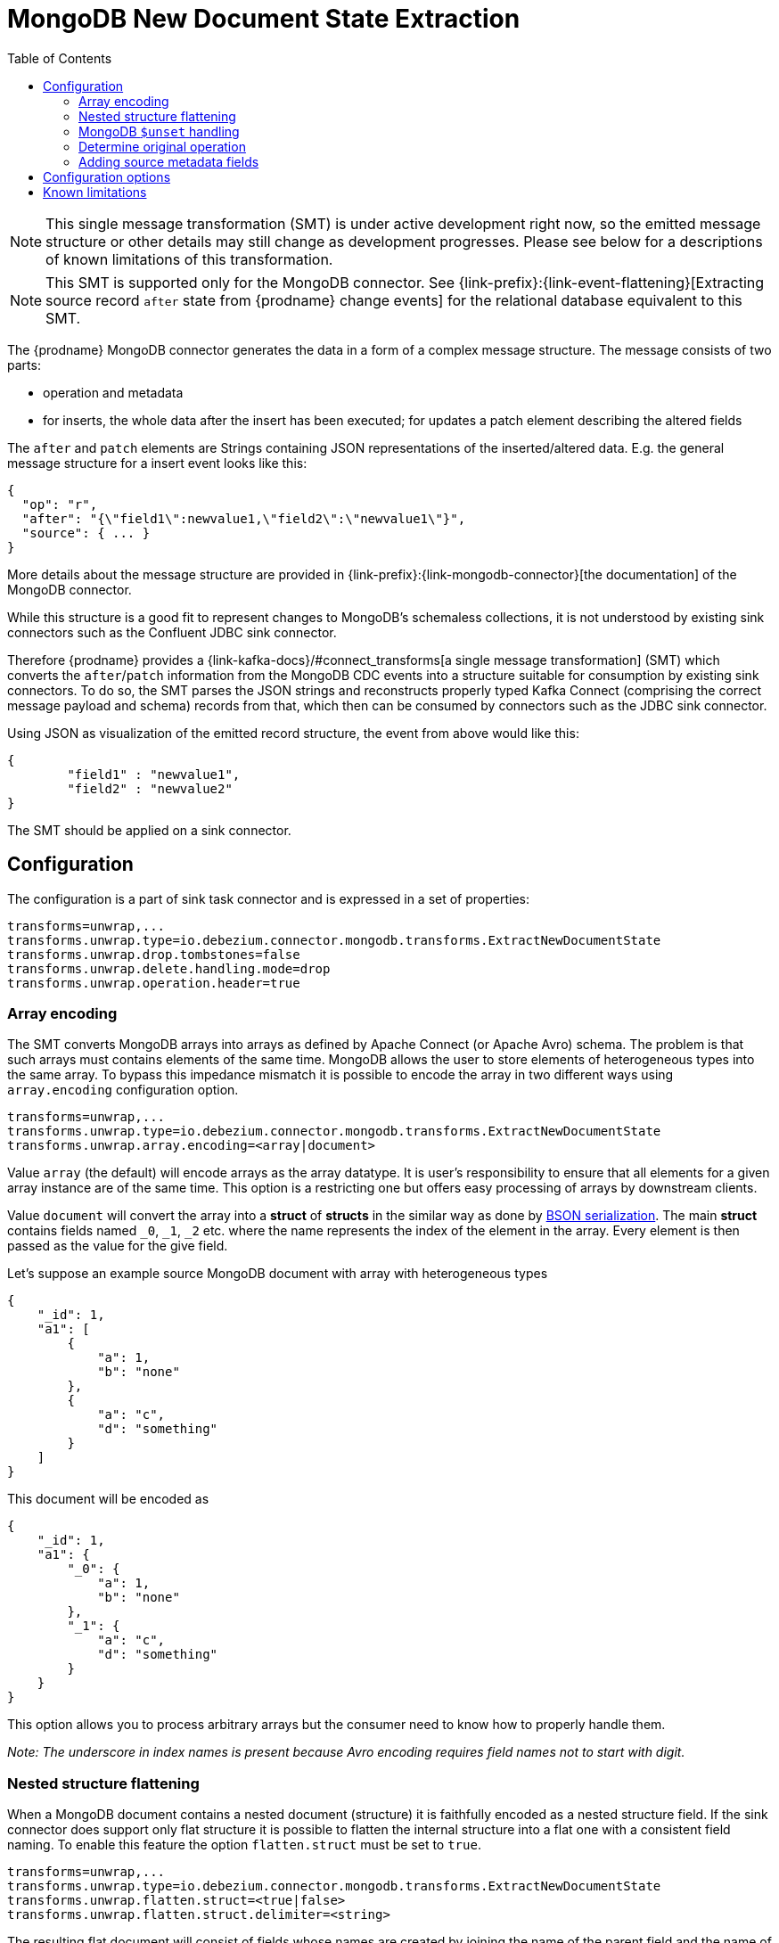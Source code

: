[id="mongodb-new-document-state-extraction"]
= MongoDB New Document State Extraction

:toc:
:toc-placement: macro
:linkattrs:
:icons: font
:source-highlighter: highlight.js

toc::[]

[NOTE]
====
This single message transformation (SMT) is under active development right now, so the emitted message structure or other details may still change as development progresses.
Please see below for a descriptions of known limitations of this transformation.
====

[NOTE]
====
This SMT is supported only for the MongoDB connector.
See {link-prefix}:{link-event-flattening}[Extracting source record `after` state from {prodname} change events] for the relational database equivalent to this SMT.
====

The {prodname} MongoDB connector generates the data in a form of a complex message structure.
The message consists of two parts:

* operation and metadata
* for inserts, the whole data after the insert has been executed; for updates a patch element describing the altered fields

The `after` and `patch` elements are Strings containing JSON representations of the inserted/altered data.
E.g. the general message structure for a insert event looks like this:

[source,json,indent=0]
----
{
  "op": "r",
  "after": "{\"field1\":newvalue1,\"field2\":\"newvalue1\"}",
  "source": { ... }
}
----

More details about the message structure are provided in {link-prefix}:{link-mongodb-connector}[the documentation] of the MongoDB connector.

While this structure is a good fit to represent changes to MongoDB's schemaless collections,
it is not understood by existing sink connectors such as the Confluent JDBC sink connector.

Therefore {prodname} provides a {link-kafka-docs}/#connect_transforms[a single message transformation] (SMT)
which converts the `after`/`patch` information from the MongoDB CDC events into a structure suitable for consumption by existing sink connectors.
To do so, the SMT parses the JSON strings and reconstructs properly typed Kafka Connect
(comprising the correct message payload and schema) records from that,
which then can be consumed by connectors such as the JDBC sink connector.

Using JSON as visualization of the emitted record structure, the event from above would like this:

[source,json,indent=0]
----
{
	"field1" : "newvalue1",
	"field2" : "newvalue2"
}
----

The SMT should be applied on a sink connector.

== Configuration

The configuration is a part of sink task connector and is expressed in a set of properties:

[source]
----
transforms=unwrap,...
transforms.unwrap.type=io.debezium.connector.mongodb.transforms.ExtractNewDocumentState
transforms.unwrap.drop.tombstones=false
transforms.unwrap.delete.handling.mode=drop
transforms.unwrap.operation.header=true
----

=== Array encoding

The SMT converts MongoDB arrays into arrays as defined by Apache Connect (or Apache Avro) schema.
The problem is that such arrays must contains elements of the same time.
MongoDB allows the user to store elements of heterogeneous types into the same array.
To bypass this impedance mismatch it is possible to encode the array in two different ways using `array.encoding` configuration option.

[source]
----
transforms=unwrap,...
transforms.unwrap.type=io.debezium.connector.mongodb.transforms.ExtractNewDocumentState
transforms.unwrap.array.encoding=<array|document>
----

Value `array` (the default) will encode arrays as the array datatype.
It is user's responsibility to ensure that all elements for a given array instance are of the same time.
This option is a restricting one but offers easy processing of arrays by downstream clients.

Value `document` will convert the array into a *struct* of *structs* in the similar way as done by http://bsonspec.org/[BSON serialization].
The main *struct* contains fields named `_0`, `_1`, `_2` etc. where the name represents the index of the element in the array.
Every element is then passed as the value for the give field.

Let's suppose an example source MongoDB document with array with heterogeneous types
[source,json,indent=0]
----
{
    "_id": 1,
    "a1": [
        {
            "a": 1,
            "b": "none"
        },
        {
            "a": "c",
            "d": "something"
        }
    ]
}
----

This document will be encoded as
[source,json,indent=0]
----
{
    "_id": 1,
    "a1": {
        "_0": {
            "a": 1,
            "b": "none"
        },
        "_1": {
            "a": "c",
            "d": "something"
        }
    }
}
----

This option allows you to process arbitrary arrays but the consumer need to know how to properly handle them.

_Note: The underscore in index names is present because Avro encoding requires field names not to start with digit._

=== Nested structure flattening

When a MongoDB document contains a nested document (structure) it is faithfully encoded as a nested structure field.
If the sink connector does support only flat structure it is possible to flatten the internal structure into a flat one with a consistent field naming.
To enable this feature the option `flatten.struct` must be set to `true`.

[source]
----
transforms=unwrap,...
transforms.unwrap.type=io.debezium.connector.mongodb.transforms.ExtractNewDocumentState
transforms.unwrap.flatten.struct=<true|false>
transforms.unwrap.flatten.struct.delimiter=<string>
----

The resulting flat document will consist of fields whose names are created by joining the name of the parent field and the name of the fields in the nested document.
Those elements are separated with string defined by an option `struct.delimiter` by default set to the _underscore_.

Let's suppose an example source MongoDB document with a field with a nested document
[source,json,indent=0]
----
{
    "_id": 1,
    "a": {
            "b": 1,
            "c": "none"
    },
    "d": 100
}
----

Such document will be encoded as
[source,json,indent=0]
----
{
    "_id": 1,
    "a_c": 1,
    "a_d": "none",
    "d": 100
}
----

This option allows you to convert a hierarchical document into a flat structure suitable for a table-like storage.

=== MongoDB `$unset` handling

MongoDB allows `$unset` operations that remove a certain field from a document. Because the collections are schemaless, it becomes hard to inform consumers/sinkers about the field that is now missing. The approach that {prodname} uses is to set the field being removed to a null value.

Given the operation
[source,json,indent=0]
----
{
    "after":null,
    "patch":"{\"$unset\" : {\"a\" : true}}"
}
----

The final encoding will look like
[source,json,indent=0]
----
{
    "id": 1,
    "a": null
}
----

Note that other MongoDB operations might cause an `$unset` internally, `$rename` is one example.

=== Determine original operation

When a message is flattened the final result does not show whether it was an insert, update or first read. (Deletions can be detected via tombstones or rewrites, see {link-prefix}:{link-mongodb-event-flattening}#mongodb-extract-new-record-state-configuration-options[Configuration options].)

To solve this problem {prodname} offers an option to propagate the original operation via a header added to the message.
To enable this feature the option `operation.header` must be set to `true`.

[source]
----
transforms=unwrap,...
transforms.unwrap.type=io.debezium.connector.mongodb.transforms.ExtractNewDocumentState
transforms.unwrap.operation.header=true
----

The possible values are the ones from the `op` field of {link-prefix}:{link-mongodb-connector}#mongodb-change-events-value[MongoDB connector change events].

=== Adding source metadata fields

The SMT can optionally add metadata fields from the original change event's `source` structure to the final flattened record (prefixed with "__").
This functionality can be used to add things like the collection from the change event, or connector-specific fields like the replica set name.
For more information on what's available in the source structure see {link-prefix}:{link-mongodb-connector}[the documentation] for the MongoDB connector.

For example, the configuration

----
transforms=unwrap,...
transforms.unwrap.type=io.debezium.connector.mongodb.transforms.ExtractNewDocumentState
transforms.unwrap.add.source.fields=rs,collection
----

will add

----
{ "__rs" : "rs0", "__collection" : "my-collection", ... }
----

to the final flattened record.

For `DELETE` events, this option is only supported when the `delete.handling.mode` option is set to "rewrite".


[[mongodb-extract-new-record-state-configuration-options]]
== Configuration options
[cols="35%a,10%a,55%a"]
|===
|Property |Default |Description

|[[mongodb-extract-new-record-state-array-encoding]]<<mongodb-extract-new-record-state-array-encoding, `array.encoding`>>
|`array`
|The SMT converts MongoDB arrays into arrays as defined by Apache Connect (or Apache Avro) schema.

|[[mongodb-extract-new-record-state-flatten-struct]]<<mongodb-extract-new-record-state-flatten-struct, `flatten.struct`>>
|`false`
|The SMT flattens structs by concatenating the fields into plain properties, using a configurable delimiter.

|[[mongodb-extract-new-record-state-flatten-struct-delimiter]]<<mongodb-extract-new-record-state-flatten-struct-delimiter, `flatten.struct.delimiter`>>
|`_`
|Delimiter to concat between field names from the input record when generating field names for the output record. Only applies when `flatten.struct` is set to `true`

ifdef::community[]
|[[mongodb-extract-new-record-state-operation-header]]<<mongodb-extract-new-record-state-operation-header, `operation.header`>>
|`false`
|The SMT adds the {link-prefix}:{link-mongodb-connector}#mongodb-change-events-value[event operation] as a message header. +
This is deprecated as of {prodname} 1.2, please use <<mongodb-extract-new-record-state-add-headers, `add.headers`>> and <<mongodb-extract-new-record-state-add-fields, `add.fields`>> instead.
endif::community[]

|[[mongodb-extract-new-record-state-drop-tombstones]]<<mongodb-extract-new-record-state-drop-tombstones, `drop.tombstones`>>
|`true`
|The SMT removes the tombstone generated by {prodname} from the stream.

|[[mongodb-extract-new-record-state-delete-handling-mode]]<<mongodb-extract-new-record-state-delete-handling-mode, `delete.handling.mode`>>
|`drop`
|The SMT can `drop`, `rewrite` or pass delete records (`none`). The `rewrite` mode will add a `__deleted` field set to `true` or `false` depending on the represented operation.

ifdef::community[]
|[[mongodb-extract-new-record-state-add-source-fields]]<<mongodb-extract-new-record-state-add-source-fields, `add.source.fields`>> +
|
|Fields from the change event's `source` structure to add as metadata (prefixed with "__") to the flattened record. +
This is deprecated as of {prodname} 1.2, please use <<mongodb-extract-new-record-state-add-headers, `add.headers`>> and <<mongodb-extract-new-record-state-add-fields, `add.fields`>> instead.
endif::community[]

|[[mongodb-extract-new-record-state-add-headers]]<<mongodb-extract-new-record-state-add-headers, `add.headers`>>
|
|Specify a list of metadata fields to add to header of the flattened message.
In case of duplicate field names (e.g. "ts_ms" exists twice), the struct should be specified to get the correct field (e.g. "source.ts_ms").
The fields will be prefixed with "__" or "__<struct>__", depending on the specification of the struct.
Please use a comma separated list without spaces.

|[[mongodb-extract-new-record-state-add-fields]]<<mongodb-extract-new-record-state-add-fields, `add.fields`>>
|
|Specify a list of metadata fields to add to the flattened message.
In case of duplicate field names (e.g. "ts_ms" exists twice), the struct should be specified to get the correct field (e.g. "source.ts_ms").
The fields will be prefixed with "__" or "__<struct>__", depending on the specification of the struct.
Please use a comma separated list without spaces.

|[[mongodb-extract-new-record-state-sanitize-field-names]]<<mongodb-extract-new-record-state-sanitize-field-names, `sanitize.field.names`>>
|`false`
|Whether field names will be sanitized to adhere to Avro naming requirements.
See {link-prefix}:{link-avro-serialization}#avro-naming[Avro naming] for more details.
|===

== Known limitations

* Feeding data changes from a schemaless store such as MongoDB to strictly schema-based datastores such as a relational database can by definition work within certain limits only.
Specifically, all fields of documents within one collection with the same name must be of the same type. Otherwise, no consistent column definition can be derived in the target database.
* Arrays will be restored in the emitted Kafka Connect record correctly, but they are not supported by sink connector just expecting a "flat" message structure.
